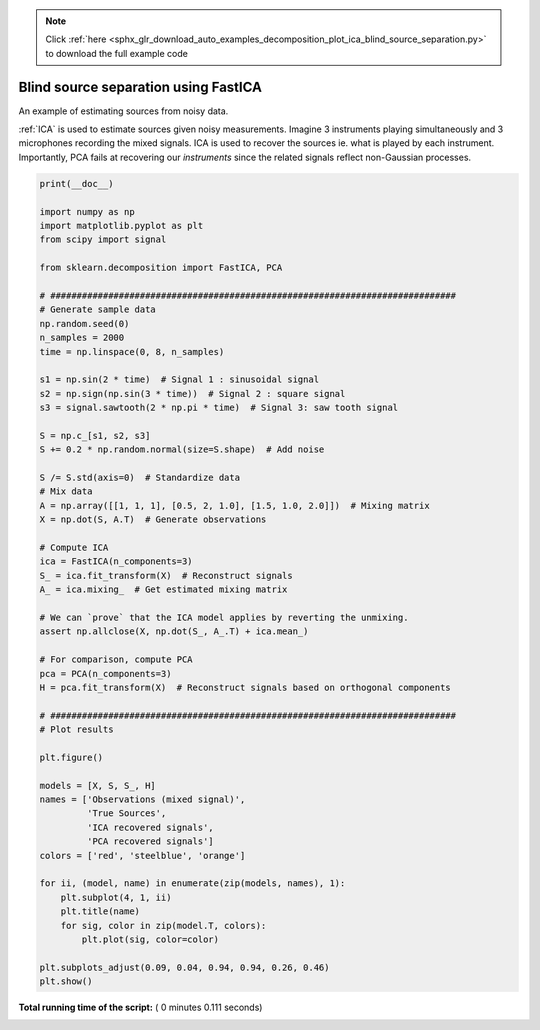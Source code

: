 .. note::
    :class: sphx-glr-download-link-note

    Click :ref:`here <sphx_glr_download_auto_examples_decomposition_plot_ica_blind_source_separation.py>` to download the full example code
.. rst-class:: sphx-glr-example-title

.. _sphx_glr_auto_examples_decomposition_plot_ica_blind_source_separation.py:


=====================================
Blind source separation using FastICA
=====================================

An example of estimating sources from noisy data.

:ref:`ICA` is used to estimate sources given noisy measurements.
Imagine 3 instruments playing simultaneously and 3 microphones
recording the mixed signals. ICA is used to recover the sources
ie. what is played by each instrument. Importantly, PCA fails
at recovering our `instruments` since the related signals reflect
non-Gaussian processes.





.. image:: /auto_examples/decomposition/images/sphx_glr_plot_ica_blind_source_separation_001.png
    :class: sphx-glr-single-img





.. code-block:: python

    print(__doc__)

    import numpy as np
    import matplotlib.pyplot as plt
    from scipy import signal

    from sklearn.decomposition import FastICA, PCA

    # #############################################################################
    # Generate sample data
    np.random.seed(0)
    n_samples = 2000
    time = np.linspace(0, 8, n_samples)

    s1 = np.sin(2 * time)  # Signal 1 : sinusoidal signal
    s2 = np.sign(np.sin(3 * time))  # Signal 2 : square signal
    s3 = signal.sawtooth(2 * np.pi * time)  # Signal 3: saw tooth signal

    S = np.c_[s1, s2, s3]
    S += 0.2 * np.random.normal(size=S.shape)  # Add noise

    S /= S.std(axis=0)  # Standardize data
    # Mix data
    A = np.array([[1, 1, 1], [0.5, 2, 1.0], [1.5, 1.0, 2.0]])  # Mixing matrix
    X = np.dot(S, A.T)  # Generate observations

    # Compute ICA
    ica = FastICA(n_components=3)
    S_ = ica.fit_transform(X)  # Reconstruct signals
    A_ = ica.mixing_  # Get estimated mixing matrix

    # We can `prove` that the ICA model applies by reverting the unmixing.
    assert np.allclose(X, np.dot(S_, A_.T) + ica.mean_)

    # For comparison, compute PCA
    pca = PCA(n_components=3)
    H = pca.fit_transform(X)  # Reconstruct signals based on orthogonal components

    # #############################################################################
    # Plot results

    plt.figure()

    models = [X, S, S_, H]
    names = ['Observations (mixed signal)',
             'True Sources',
             'ICA recovered signals', 
             'PCA recovered signals']
    colors = ['red', 'steelblue', 'orange']

    for ii, (model, name) in enumerate(zip(models, names), 1):
        plt.subplot(4, 1, ii)
        plt.title(name)
        for sig, color in zip(model.T, colors):
            plt.plot(sig, color=color)

    plt.subplots_adjust(0.09, 0.04, 0.94, 0.94, 0.26, 0.46)
    plt.show()

**Total running time of the script:** ( 0 minutes  0.111 seconds)


.. _sphx_glr_download_auto_examples_decomposition_plot_ica_blind_source_separation.py:


.. only :: html

 .. container:: sphx-glr-footer
    :class: sphx-glr-footer-example



  .. container:: sphx-glr-download

     :download:`Download Python source code: plot_ica_blind_source_separation.py <plot_ica_blind_source_separation.py>`



  .. container:: sphx-glr-download

     :download:`Download Jupyter notebook: plot_ica_blind_source_separation.ipynb <plot_ica_blind_source_separation.ipynb>`


.. only:: html

 .. rst-class:: sphx-glr-signature

    `Gallery generated by Sphinx-Gallery <https://sphinx-gallery.readthedocs.io>`_
